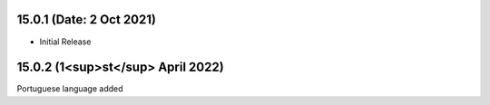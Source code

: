 15.0.1 (Date: 2 Oct 2021)
----------------------------
- Initial Release

15.0.2 (1<sup>st</sup> April 2022)
-------------------------
Portuguese language added
